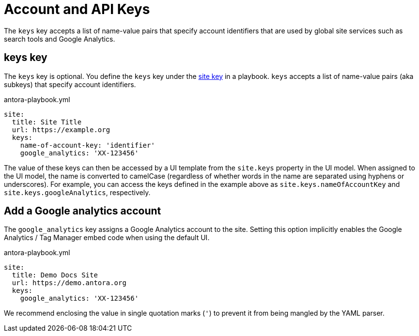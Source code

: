 = Account and API Keys

The `keys` key accepts a list of name-value pairs that specify account identifiers that are used by global site services such as search tools and Google Analytics.

[#keys-key]
== keys key

The `keys` key is optional.
You define the `keys` key under the xref:configure-site.adoc[site key] in a playbook.
`keys` accepts a list of name-value pairs (aka subkeys) that specify account identifiers.

.antora-playbook.yml
[source,yaml]
----
site:
  title: Site Title
  url: https://example.org
  keys:
    name-of-account-key: 'identifier'
    google_analytics: 'XX-123456'
----

The value of these keys can then be accessed by a UI template from the `site.keys` property in the UI model.
When assigned to the UI model, the name is converted to camelCase (regardless of whether words in the name are separated using hyphens or underscores).
For example, you can access the keys defined in the example above as `site.keys.nameOfAccountKey` and `site.keys.googleAnalytics`, respectively.

[#google-analytics-key]
== Add a Google analytics account

The `google_analytics` key assigns a Google Analytics account to the site.
Setting this option implicitly enables the Google Analytics / Tag Manager embed code when using the default UI.

.antora-playbook.yml
[source,yaml]
----
site:
  title: Demo Docs Site
  url: https://demo.antora.org
  keys:
    google_analytics: 'XX-123456'
----

We recommend enclosing the value in single quotation marks (`'`) to prevent it from being mangled by the YAML parser.
